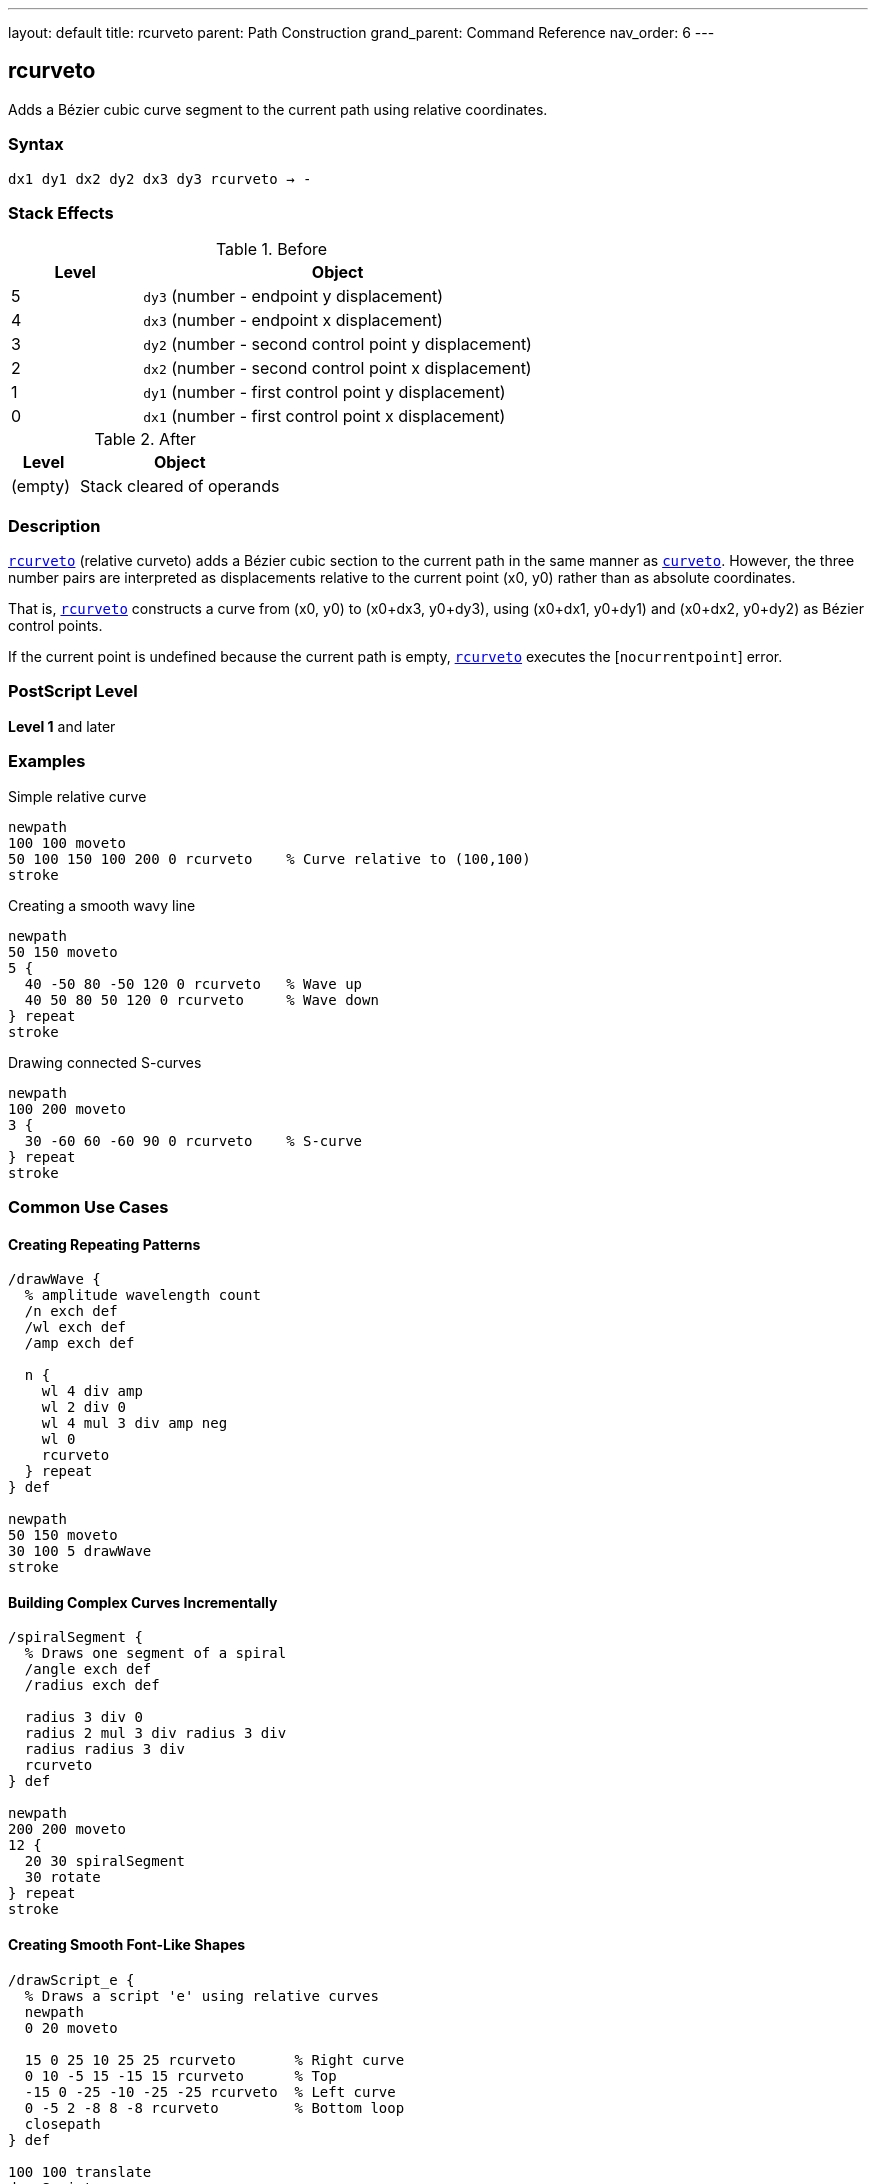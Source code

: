 ---
layout: default
title: rcurveto
parent: Path Construction
grand_parent: Command Reference
nav_order: 6
---

== rcurveto

Adds a Bézier cubic curve segment to the current path using relative coordinates.

=== Syntax

----
dx1 dy1 dx2 dy2 dx3 dy3 rcurveto → -
----

=== Stack Effects

.Before
[cols="1,3"]
|===
| Level | Object

| 5
| `dy3` (number - endpoint y displacement)

| 4
| `dx3` (number - endpoint x displacement)

| 3
| `dy2` (number - second control point y displacement)

| 2
| `dx2` (number - second control point x displacement)

| 1
| `dy1` (number - first control point y displacement)

| 0
| `dx1` (number - first control point x displacement)
|===

.After
[cols="1,3"]
|===
| Level | Object

| (empty)
| Stack cleared of operands
|===

=== Description

link:rcurveto.adoc[`rcurveto`] (relative curveto) adds a Bézier cubic section to the current path in the same manner as xref:../curveto.adoc[`curveto`]. However, the three number pairs are interpreted as displacements relative to the current point (x0, y0) rather than as absolute coordinates.

That is, link:rcurveto.adoc[`rcurveto`] constructs a curve from (x0, y0) to (x0+dx3, y0+dy3), using (x0+dx1, y0+dy1) and (x0+dx2, y0+dy2) as Bézier control points.

If the current point is undefined because the current path is empty, link:rcurveto.adoc[`rcurveto`] executes the [`nocurrentpoint`] error.

=== PostScript Level

*Level 1* and later

=== Examples

.Simple relative curve
[source,postscript]
----
newpath
100 100 moveto
50 100 150 100 200 0 rcurveto    % Curve relative to (100,100)
stroke
----

.Creating a smooth wavy line
[source,postscript]
----
newpath
50 150 moveto
5 {
  40 -50 80 -50 120 0 rcurveto   % Wave up
  40 50 80 50 120 0 rcurveto     % Wave down
} repeat
stroke
----

.Drawing connected S-curves
[source,postscript]
----
newpath
100 200 moveto
3 {
  30 -60 60 -60 90 0 rcurveto    % S-curve
} repeat
stroke
----

=== Common Use Cases

==== Creating Repeating Patterns

[source,postscript]
----
/drawWave {
  % amplitude wavelength count
  /n exch def
  /wl exch def
  /amp exch def

  n {
    wl 4 div amp
    wl 2 div 0
    wl 4 mul 3 div amp neg
    wl 0
    rcurveto
  } repeat
} def

newpath
50 150 moveto
30 100 5 drawWave
stroke
----

==== Building Complex Curves Incrementally

[source,postscript]
----
/spiralSegment {
  % Draws one segment of a spiral
  /angle exch def
  /radius exch def

  radius 3 div 0
  radius 2 mul 3 div radius 3 div
  radius radius 3 div
  rcurveto
} def

newpath
200 200 moveto
12 {
  20 30 spiralSegment
  30 rotate
} repeat
stroke
----

==== Creating Smooth Font-Like Shapes

[source,postscript]
----
/drawScript_e {
  % Draws a script 'e' using relative curves
  newpath
  0 20 moveto

  15 0 25 10 25 25 rcurveto       % Right curve
  0 10 -5 15 -15 15 rcurveto      % Top
  -15 0 -25 -10 -25 -25 rcurveto  % Left curve
  0 -5 2 -8 8 -8 rcurveto         % Bottom loop
  closepath
} def

100 100 translate
drawScript_e
fill
----

=== Common Pitfalls

WARNING: *Requires Current Point* - link:rcurveto.adoc[`rcurveto`] needs a current point. Use xref:../moveto.adoc[`moveto`] first.

[source,postscript]
----
newpath
50 50 100 50 150 0 rcurveto      % Error: nocurrentpoint
----

WARNING: *All Coordinates Are Relative* - Unlike xref:../curveto.adoc[`curveto`], all six parameters are displacements from the current point, not absolute positions.

[source,postscript]
----
100 100 moveto
50 50 100 100 150 150 rcurveto   % NOT absolute coordinates!
% Actually draws to (250, 250), not (150, 150)
----

TIP: *Ideal for Patterns* - link:rcurveto.adoc[`rcurveto`] excels at creating repeating curved patterns where each curve relates to the previous position.

=== Error Conditions

[cols="1,3"]
|===
| Error | Condition

| [`limitcheck`]
| Path becomes too complex for implementation

| [`nocurrentpoint`]
| Current path is empty (no current point defined)

| [`stackunderflow`]
| Fewer than 6 operands on stack

| [`typecheck`]
| Any operand is not a number

| [`undefinedresult`]
| Numeric overflow in coordinate calculation
|===

=== Implementation Notes

* All displacements are in user space
* Control points are calculated relative to current point before CTM transformation
* Negative displacements move in opposite directions
* More convenient for iterative curve construction
* Each curve segment's endpoint becomes the reference for the next

=== Performance Considerations

* No performance difference from xref:../curveto.adoc[`curveto`]
* Reduces coordinate calculation in code
* More maintainable for relative patterns
* Can accumulate rounding errors in long sequences

=== See Also

* xref:../curveto.adoc[`curveto`] - Absolute curveto
* xref:../rlineto.adoc[`rlineto`] - Relative lineto
* xref:../rmoveto.adoc[`rmoveto`] - Relative moveto
* xref:../arc.adoc[`arc`] - Draw circular arc
* xref:../currentpoint.adoc[`currentpoint`] - Get current point